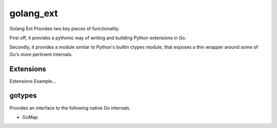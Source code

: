 golang_ext
==========

Golang Ext Provides two key pieces of functionality.

First off, it provides a pythonic way of writing and building Python
extensions in Go.

Secondly, it provides a module similar to Python's builtin ctypes module, that
exposes a thin wrapper around some of Go's more pertinent internals.

Extensions
----------
Extensions Example...

gotypes
-------
Provides an interface to the following native Go internals.

* GoMap
